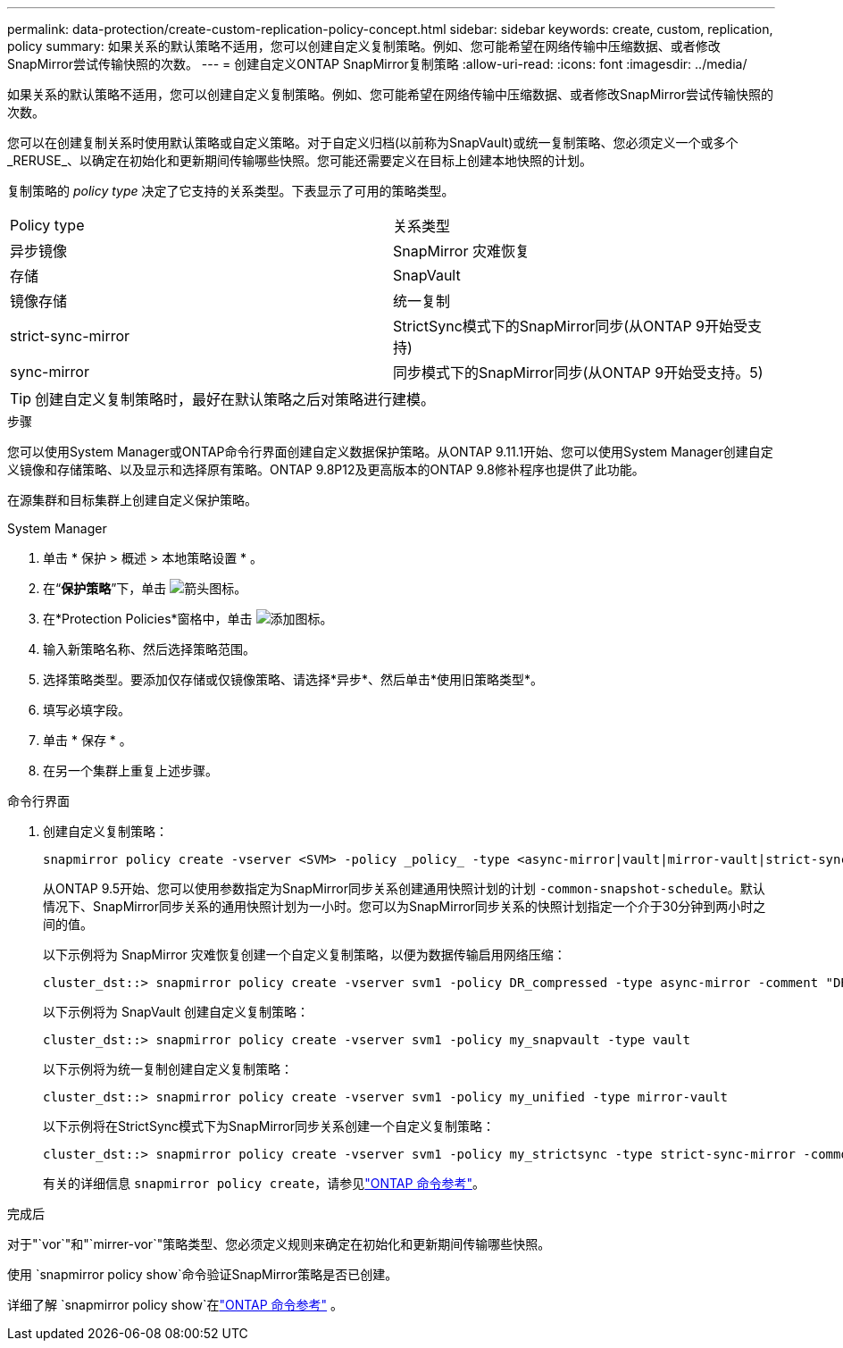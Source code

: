 ---
permalink: data-protection/create-custom-replication-policy-concept.html 
sidebar: sidebar 
keywords: create, custom, replication, policy 
summary: 如果关系的默认策略不适用，您可以创建自定义复制策略。例如、您可能希望在网络传输中压缩数据、或者修改SnapMirror尝试传输快照的次数。 
---
= 创建自定义ONTAP SnapMirror复制策略
:allow-uri-read: 
:icons: font
:imagesdir: ../media/


[role="lead"]
如果关系的默认策略不适用，您可以创建自定义复制策略。例如、您可能希望在网络传输中压缩数据、或者修改SnapMirror尝试传输快照的次数。

您可以在创建复制关系时使用默认策略或自定义策略。对于自定义归档(以前称为SnapVault)或统一复制策略、您必须定义一个或多个_RERUSE_、以确定在初始化和更新期间传输哪些快照。您可能还需要定义在目标上创建本地快照的计划。

复制策略的 _policy type_ 决定了它支持的关系类型。下表显示了可用的策略类型。

[cols="2*"]
|===


| Policy type | 关系类型 


 a| 
异步镜像
 a| 
SnapMirror 灾难恢复



 a| 
存储
 a| 
SnapVault



 a| 
镜像存储
 a| 
统一复制



 a| 
strict-sync-mirror
 a| 
StrictSync模式下的SnapMirror同步(从ONTAP 9开始受支持)



 a| 
sync-mirror
 a| 
同步模式下的SnapMirror同步(从ONTAP 9开始受支持。5)

|===
[TIP]
====
创建自定义复制策略时，最好在默认策略之后对策略进行建模。

====
.步骤
您可以使用System Manager或ONTAP命令行界面创建自定义数据保护策略。从ONTAP 9.11.1开始、您可以使用System Manager创建自定义镜像和存储策略、以及显示和选择原有策略。ONTAP 9.8P12及更高版本的ONTAP 9.8修补程序也提供了此功能。

在源集群和目标集群上创建自定义保护策略。

[role="tabbed-block"]
====
.System Manager
--
. 单击 * 保护 > 概述 > 本地策略设置 * 。
. 在“*保护策略*”下，单击 image:icon_arrow.gif["箭头图标"]。
. 在*Protection Policies*窗格中，单击 image:icon_add.gif["添加图标"]。
. 输入新策略名称、然后选择策略范围。
. 选择策略类型。要添加仅存储或仅镜像策略、请选择*异步*、然后单击*使用旧策略类型*。
. 填写必填字段。
. 单击 * 保存 * 。
. 在另一个集群上重复上述步骤。


--
.命令行界面
--
. 创建自定义复制策略：
+
[source, cli]
----
snapmirror policy create -vserver <SVM> -policy _policy_ -type <async-mirror|vault|mirror-vault|strict-sync-mirror|sync-mirror> -comment <comment> -tries <transfer_tries> -transfer-priority <low|normal> -is-network-compression-enabled <true|false>
----
+
从ONTAP 9.5开始、您可以使用参数指定为SnapMirror同步关系创建通用快照计划的计划 `-common-snapshot-schedule`。默认情况下、SnapMirror同步关系的通用快照计划为一小时。您可以为SnapMirror同步关系的快照计划指定一个介于30分钟到两小时之间的值。

+
以下示例将为 SnapMirror 灾难恢复创建一个自定义复制策略，以便为数据传输启用网络压缩：

+
[listing]
----
cluster_dst::> snapmirror policy create -vserver svm1 -policy DR_compressed -type async-mirror -comment "DR with network compression enabled" -is-network-compression-enabled true
----
+
以下示例将为 SnapVault 创建自定义复制策略：

+
[listing]
----
cluster_dst::> snapmirror policy create -vserver svm1 -policy my_snapvault -type vault
----
+
以下示例将为统一复制创建自定义复制策略：

+
[listing]
----
cluster_dst::> snapmirror policy create -vserver svm1 -policy my_unified -type mirror-vault
----
+
以下示例将在StrictSync模式下为SnapMirror同步关系创建一个自定义复制策略：

+
[listing]
----
cluster_dst::> snapmirror policy create -vserver svm1 -policy my_strictsync -type strict-sync-mirror -common-snapshot-schedule my_sync_schedule
----
+
有关的详细信息 `snapmirror policy create`，请参见link:https://docs.netapp.com/us-en/ontap-cli/snapmirror-policy-create.html["ONTAP 命令参考"^]。



.完成后
对于"`vor`"和"`mirrer-vor`"策略类型、您必须定义规则来确定在初始化和更新期间传输哪些快照。

使用 `snapmirror policy show`命令验证SnapMirror策略是否已创建。

详细了解 `snapmirror policy show`在link:https://docs.netapp.com/us-en/ontap-cli/snapmirror-policy-show.html["ONTAP 命令参考"^] 。

--
====